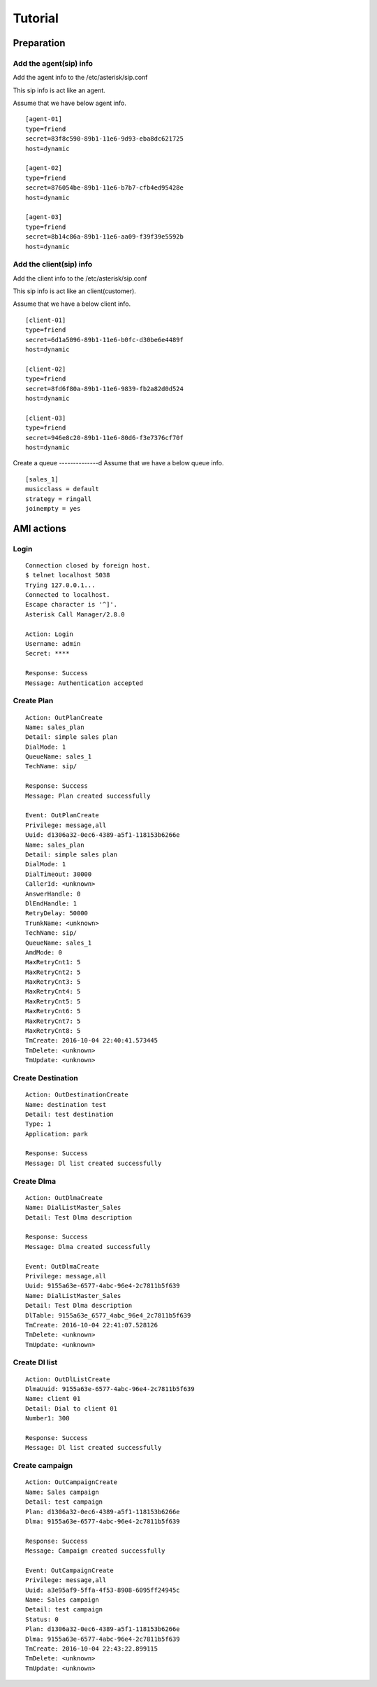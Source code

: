 .. tutorial

********
Tutorial
********

Preparation
===========

Add the agent(sip) info
-----------------------
Add the agent info to the /etc/asterisk/sip.conf

This sip info is act like an agent.

Assume that we have below agent info.

::
 
   [agent-01]
   type=friend
   secret=83f8c590-89b1-11e6-9d93-eba8dc621725
   host=dynamic
   
   [agent-02]
   type=friend
   secret=876054be-89b1-11e6-b7b7-cfb4ed95428e
   host=dynamic
   
   [agent-03]
   type=friend
   secret=8b14c86a-89b1-11e6-aa09-f39f39e5592b
   host=dynamic
   
Add the client(sip) info
------------------------
Add the client info to the /etc/asterisk/sip.conf

This sip info is act like an client(customer).

Assume that we have a below client info.

::

   [client-01]
   type=friend
   secret=6d1a5096-89b1-11e6-b0fc-d30be6e4489f
   host=dynamic
   
   [client-02]
   type=friend
   secret=8fd6f80a-89b1-11e6-9839-fb2a82d0d524
   host=dynamic
   
   [client-03]
   type=friend
   secret=946e8c20-89b1-11e6-80d6-f3e7376cf70f
   host=dynamic

Create a queue
--------------d
Assume that we have a below queue info.

::

   [sales_1]
   musicclass = default
   strategy = ringall
   joinempty = yes
   

AMI actions
===========

Login
-----

::

   Connection closed by foreign host.
   $ telnet localhost 5038
   Trying 127.0.0.1...
   Connected to localhost.
   Escape character is '^]'.
   Asterisk Call Manager/2.8.0
   
   Action: Login
   Username: admin
   Secret: ****
   
   Response: Success
   Message: Authentication accepted
   

Create Plan
-----------

::

   Action: OutPlanCreate
   Name: sales_plan
   Detail: simple sales plan
   DialMode: 1
   QueueName: sales_1
   TechName: sip/
   
   Response: Success
   Message: Plan created successfully
   
   Event: OutPlanCreate
   Privilege: message,all
   Uuid: d1306a32-0ec6-4389-a5f1-118153b6266e
   Name: sales_plan
   Detail: simple sales plan
   DialMode: 1
   DialTimeout: 30000
   CallerId: <unknown>
   AnswerHandle: 0
   DlEndHandle: 1
   RetryDelay: 50000
   TrunkName: <unknown>
   TechName: sip/
   QueueName: sales_1
   AmdMode: 0
   MaxRetryCnt1: 5
   MaxRetryCnt2: 5
   MaxRetryCnt3: 5
   MaxRetryCnt4: 5
   MaxRetryCnt5: 5
   MaxRetryCnt6: 5
   MaxRetryCnt7: 5
   MaxRetryCnt8: 5
   TmCreate: 2016-10-04 22:40:41.573445
   TmDelete: <unknown>
   TmUpdate: <unknown>
   

Create Destination
------------------
::

   Action: OutDestinationCreate
   Name: destination test
   Detail: test destination
   Type: 1
   Application: park
   
   Response: Success
   Message: Dl list created successfully


Create Dlma
-----------

::

   Action: OutDlmaCreate
   Name: DialListMaster_Sales
   Detail: Test Dlma description
   
   Response: Success
   Message: Dlma created successfully
   
   Event: OutDlmaCreate
   Privilege: message,all
   Uuid: 9155a63e-6577-4abc-96e4-2c7811b5f639
   Name: DialListMaster_Sales
   Detail: Test Dlma description
   DlTable: 9155a63e_6577_4abc_96e4_2c7811b5f639
   TmCreate: 2016-10-04 22:41:07.528126
   TmDelete: <unknown>
   TmUpdate: <unknown>


Create Dl list
--------------
::

   Action: OutDlListCreate
   DlmaUuid: 9155a63e-6577-4abc-96e4-2c7811b5f639
   Name: client 01
   Detail: Dial to client 01
   Number1: 300
   
   Response: Success
   Message: Dl list created successfully
   
Create campaign
---------------
::

   Action: OutCampaignCreate
   Name: Sales campaign
   Detail: test campaign
   Plan: d1306a32-0ec6-4389-a5f1-118153b6266e
   Dlma: 9155a63e-6577-4abc-96e4-2c7811b5f639
   
   Response: Success
   Message: Campaign created successfully
   
   Event: OutCampaignCreate
   Privilege: message,all
   Uuid: a3e95af9-5ffa-4f53-8908-6095ff24945c
   Name: Sales campaign
   Detail: test campaign
   Status: 0
   Plan: d1306a32-0ec6-4389-a5f1-118153b6266e
   Dlma: 9155a63e-6577-4abc-96e4-2c7811b5f639
   TmCreate: 2016-10-04 22:43:22.899115
   TmDelete: <unknown>
   TmUpdate: <unknown>

   
